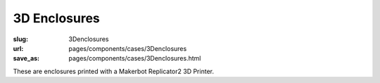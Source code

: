 3D Enclosures
=======================

:slug: 3Denclosures
:url: pages/components/cases/3Denclosures
:save_as: pages/components/cases/3Denclosures.html

These are enclosures printed with a Makerbot Replicator2 3D Printer.



